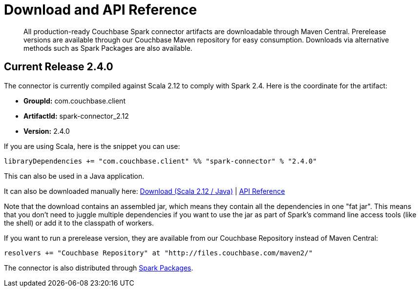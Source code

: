 = Download and API Reference
:page-topic-type: concept

[abstract]
All production-ready Couchbase Spark connector artifacts are downloadable through Maven Central.
Prerelease versions are available through our Couchbase Maven repository for easy consumption.
Downloads via alternative methods such as Spark Packages are also available.

== Current Release 2.4.0

The connector is currently compiled against Scala 2.12 to comply with Spark 2.4.
Here is the coordinate for the artifact:

* *GroupId:* com.couchbase.client
* *ArtifactId:* spark-connector_2.12
* *Version:* 2.4.0

If you are using Scala, here is the snippet you can use:

[source,scala]
----
libraryDependencies += "com.couchbase.client" %% "spark-connector" % "2.4.0"
----

This can also be used in a Java application.

It can also be downloaded manually here: http://packages.couchbase.com/clients/connectors/spark/2.4.0/Couchbase-Spark-Connector_2.12-2.4.0.zip[Download (Scala 2.12 / Java)^] | http://docs.couchbase.com/sdk-api/couchbase-spark-connector-2.4.0/[API Reference^]

Note that the download contains an assembled jar, which means they contain all the dependencies in one "fat jar".
This means that you don't need to juggle multiple dependencies if you want to use the jar as part of Spark's command line access tools (like the shell) or add it to the classpath of workers.

If you want to run a prerelease version, they are available from our Couchbase Repository instead of Maven Central:

[source,scala]
----
resolvers += "Couchbase Repository" at "http://files.couchbase.com/maven2/"
----

The connector is also distributed through http://spark-packages.org/package/couchbase/couchbase-spark-connector[Spark Packages^].
